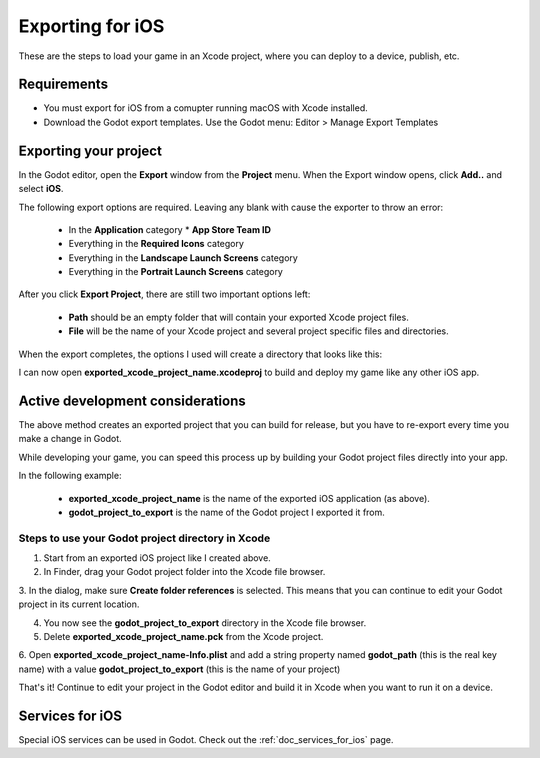 .. _doc_exporting_for_ios:

Exporting for iOS
=================

These are the steps to load your game in an Xcode project, where you can deploy to a device,
publish, etc.

Requirements
------------

-  You must export for iOS from a comupter running macOS with Xcode installed.
-  Download the Godot export templates. Use the Godot menu: Editor > Manage Export Templates


Exporting your project
----------------------

In the Godot editor, open the **Export** window from the **Project** menu. When the 
Export window opens, click **Add..** and select **iOS**. 

The following export options are required. Leaving any blank with cause the 
exporter to throw an error:

  * In the **Application** category
    * **App Store Team ID**
  * Everything in the **Required Icons** category
  * Everything in the **Landscape Launch Screens** category
  * Everything in the **Portrait Launch Screens** category

After you click **Export Project**, there are still two important options left:

  * **Path** should be an empty folder that will contain your exported Xcode project files. 
  * **File** will be the name of your Xcode project and several project specific files and directories.  

.. image:: img/ios_export_file.png

When the export completes, the options I used will create a directory that looks like this:

.. image:: img/ios_export_output.png

I can now open **exported_xcode_project_name.xcodeproj** to build and deploy my game
like any other iOS app. 


Active development considerations
---------------------------------

The above method creates an exported project that you can build for release, but you
have to re-export every time you make a change in Godot. 

While developing your game, you can speed this process up by building your Godot project
files directly into your app. 

In the following example:

  * **exported_xcode_project_name** is the name of the exported iOS application (as above). 
  * **godot_project_to_export** is the name of the Godot project I exported it from. 

Steps to use your Godot project directory in Xcode
~~~~~~~~~~~~~~~~~~~~~~~~~~~~~~~~~~~~~~~~~~~~~~~~~~

1. Start from an exported iOS project like I created above.
2. In Finder, drag your Godot project folder into the Xcode file browser. 

.. image:: img/ios_export_add_dir.png

3. In the dialog, make sure **Create folder references** is selected. This means
that you can continue to edit your Godot project in its current location.

.. image:: img/ios_export_file_ref.png

4. You now see the **godot_project_to_export** directory in the Xcode file browser. 
5. Delete **exported_xcode_project_name.pck** from the Xcode project.

.. image:: img/ios_export_delete_pck.png

6. Open **exported_xcode_project_name-Info.plist** and add a string property named
**godot_path** (this is the real key name) with a value **godot_project_to_export** 
(this is the name of your project)

.. image:: img/ios_export_set_path.png

That's it! Continue to edit your project in the Godot editor and build it in Xcode when you 
want to run it on a device. 


Services for iOS
----------------

Special iOS services can be used in Godot. Check out the
:ref:`doc_services_for_ios` page.
